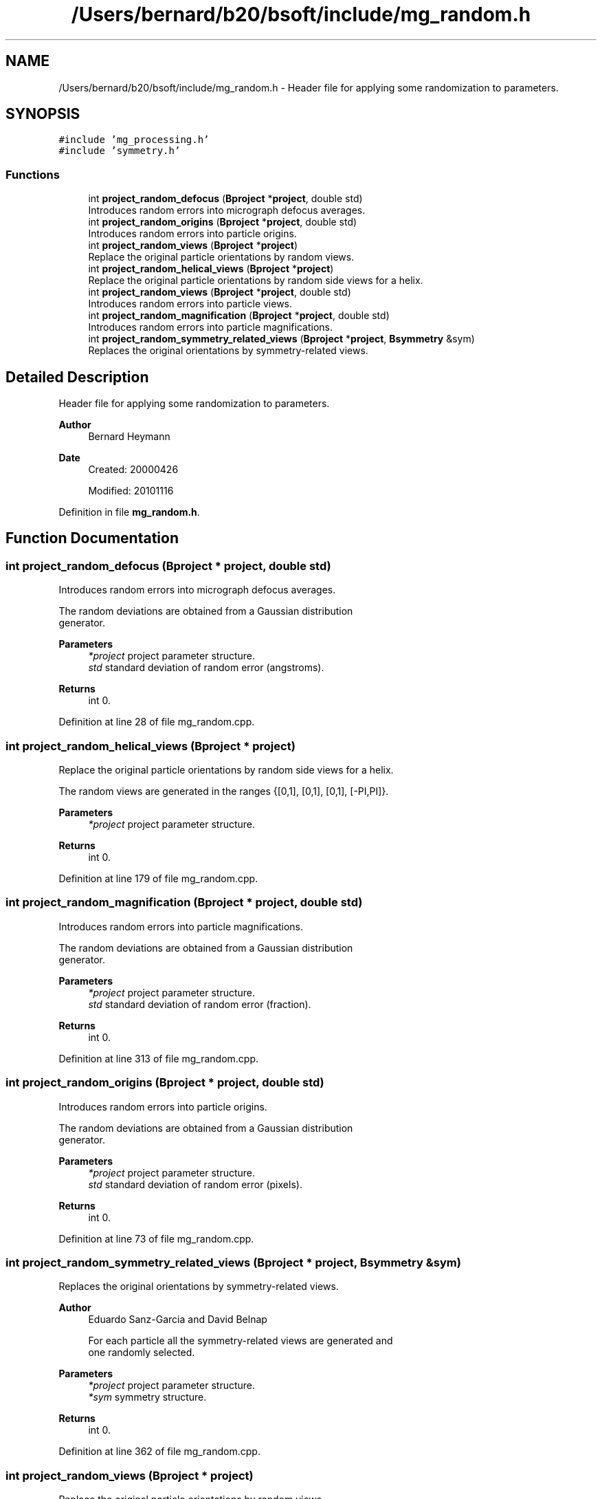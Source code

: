 .TH "/Users/bernard/b20/bsoft/include/mg_random.h" 3 "Wed Sep 1 2021" "Version 2.1.0" "Bsoft" \" -*- nroff -*-
.ad l
.nh
.SH NAME
/Users/bernard/b20/bsoft/include/mg_random.h \- Header file for applying some randomization to parameters\&.  

.SH SYNOPSIS
.br
.PP
\fC#include 'mg_processing\&.h'\fP
.br
\fC#include 'symmetry\&.h'\fP
.br

.SS "Functions"

.in +1c
.ti -1c
.RI "int \fBproject_random_defocus\fP (\fBBproject\fP *\fBproject\fP, double std)"
.br
.RI "Introduces random errors into micrograph defocus averages\&. "
.ti -1c
.RI "int \fBproject_random_origins\fP (\fBBproject\fP *\fBproject\fP, double std)"
.br
.RI "Introduces random errors into particle origins\&. "
.ti -1c
.RI "int \fBproject_random_views\fP (\fBBproject\fP *\fBproject\fP)"
.br
.RI "Replace the original particle orientations by random views\&. "
.ti -1c
.RI "int \fBproject_random_helical_views\fP (\fBBproject\fP *\fBproject\fP)"
.br
.RI "Replace the original particle orientations by random side views for a helix\&. "
.ti -1c
.RI "int \fBproject_random_views\fP (\fBBproject\fP *\fBproject\fP, double std)"
.br
.RI "Introduces random errors into particle views\&. "
.ti -1c
.RI "int \fBproject_random_magnification\fP (\fBBproject\fP *\fBproject\fP, double std)"
.br
.RI "Introduces random errors into particle magnifications\&. "
.ti -1c
.RI "int \fBproject_random_symmetry_related_views\fP (\fBBproject\fP *\fBproject\fP, \fBBsymmetry\fP &sym)"
.br
.RI "Replaces the original orientations by symmetry-related views\&. "
.in -1c
.SH "Detailed Description"
.PP 
Header file for applying some randomization to parameters\&. 


.PP
\fBAuthor\fP
.RS 4
Bernard Heymann 
.RE
.PP
\fBDate\fP
.RS 4
Created: 20000426 
.PP
Modified: 20101116 
.RE
.PP

.PP
Definition in file \fBmg_random\&.h\fP\&.
.SH "Function Documentation"
.PP 
.SS "int project_random_defocus (\fBBproject\fP * project, double std)"

.PP
Introduces random errors into micrograph defocus averages\&. 
.PP
.nf
The random deviations are obtained from a Gaussian distribution
generator.

.fi
.PP
 
.PP
\fBParameters\fP
.RS 4
\fI*project\fP project parameter structure\&. 
.br
\fIstd\fP standard deviation of random error (angstroms)\&. 
.RE
.PP
\fBReturns\fP
.RS 4
int 0\&. 
.RE
.PP

.PP
Definition at line 28 of file mg_random\&.cpp\&.
.SS "int project_random_helical_views (\fBBproject\fP * project)"

.PP
Replace the original particle orientations by random side views for a helix\&. 
.PP
.nf
The random views are generated in the ranges {[0,1], [0,1], [0,1], [-PI,PI]}.

.fi
.PP
 
.PP
\fBParameters\fP
.RS 4
\fI*project\fP project parameter structure\&. 
.RE
.PP
\fBReturns\fP
.RS 4
int 0\&. 
.RE
.PP

.PP
Definition at line 179 of file mg_random\&.cpp\&.
.SS "int project_random_magnification (\fBBproject\fP * project, double std)"

.PP
Introduces random errors into particle magnifications\&. 
.PP
.nf
The random deviations are obtained from a Gaussian distribution
generator.

.fi
.PP
 
.PP
\fBParameters\fP
.RS 4
\fI*project\fP project parameter structure\&. 
.br
\fIstd\fP standard deviation of random error (fraction)\&. 
.RE
.PP
\fBReturns\fP
.RS 4
int 0\&. 
.RE
.PP

.PP
Definition at line 313 of file mg_random\&.cpp\&.
.SS "int project_random_origins (\fBBproject\fP * project, double std)"

.PP
Introduces random errors into particle origins\&. 
.PP
.nf
The random deviations are obtained from a Gaussian distribution
generator.

.fi
.PP
 
.PP
\fBParameters\fP
.RS 4
\fI*project\fP project parameter structure\&. 
.br
\fIstd\fP standard deviation of random error (pixels)\&. 
.RE
.PP
\fBReturns\fP
.RS 4
int 0\&. 
.RE
.PP

.PP
Definition at line 73 of file mg_random\&.cpp\&.
.SS "int project_random_symmetry_related_views (\fBBproject\fP * project, \fBBsymmetry\fP & sym)"

.PP
Replaces the original orientations by symmetry-related views\&. 
.PP
\fBAuthor\fP
.RS 4
Eduardo Sanz-Garcia and David Belnap 
.PP
.nf
For each particle all the symmetry-related views are generated and
one randomly selected.

.fi
.PP
 
.RE
.PP
\fBParameters\fP
.RS 4
\fI*project\fP project parameter structure\&. 
.br
\fI*sym\fP symmetry structure\&. 
.RE
.PP
\fBReturns\fP
.RS 4
int 0\&. 
.RE
.PP

.PP
Definition at line 362 of file mg_random\&.cpp\&.
.SS "int project_random_views (\fBBproject\fP * project)"

.PP
Replace the original particle orientations by random views\&. 
.PP
.nf
The random views are generated in the ranges {[0,1], [0,1], [0,1], [-PI,PI]}.

.fi
.PP
 
.PP
\fBParameters\fP
.RS 4
\fI*project\fP project parameter structure\&. 
.RE
.PP
\fBReturns\fP
.RS 4
int 0\&. 
.RE
.PP

.PP
Definition at line 130 of file mg_random\&.cpp\&.
.SS "int project_random_views (\fBBproject\fP * project, double std)"

.PP
Introduces random errors into particle views\&. 
.PP
.nf
The random deviations are obtained from a Gaussian distribution
generator.

.fi
.PP
 
.PP
\fBParameters\fP
.RS 4
\fI*project\fP project parameter structure\&. 
.br
\fIstd\fP standard deviation of random error (radians)\&. 
.RE
.PP
\fBReturns\fP
.RS 4
int 0\&. 
.RE
.PP

.PP
Definition at line 255 of file mg_random\&.cpp\&.
.SH "Author"
.PP 
Generated automatically by Doxygen for Bsoft from the source code\&.
